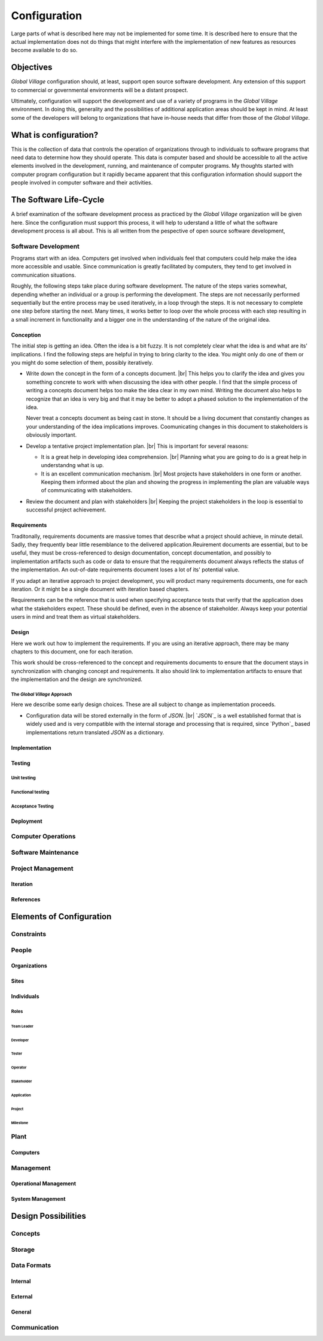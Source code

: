 #############
Configuration
#############
Large parts of what is described here may not be implemented for some time. It
is described here to ensure that the actual implementation does not do things
that might interfere with the implementation of new features as resources
become available to do so.

**********
Objectives
**********
*Global Village* configuration should, at least, support open source software
development. Any extension of this support to commercial or governmental
environments will be a distant prospect.

Ultimately, configuration will support the development and use of a variety of
programs in the *Global Village* environment. In doing this, generality and the
possibilities of additional application areas should be kept in mind. At least
some of the developers will belong to organizations that have in-house needs
that differ from those of the *Global Village*.

**********************
What is configuration?
**********************
This is the collection of data that controls the operation of organizations
through to individuals to software programs that need data to determine how they
should operate. This data is computer based and should be accessible to all the
active elements involved in the development, running, and maintenance of
computer  programs. My thoughts started with computer program configuration but
it rapidly became apparent that this configuration information should support
the people involved in computer software and their activities. 

***********************
The Software Life-Cycle
***********************
A brief examination of the software development process as practiced by the
*Global Village* organization will be given here. Since the configuration must
support this process, it will help to uderstand a little of what the software
development process is all about. This is all written from the pespective of
open source software development,

Software Development
====================
Programs start with an idea. Computers get involved when individuals feel that
computers could help make the idea more accessible and usable. Since
communication is greatly facilitated by computers, they tend to get involved in
communication situations.

Roughly, the following steps take place during software development. The nature
of the steps varies somewhat, depending whether an individual or a group is
performing the development. The steps are not necessarily performed sequentially
but the entire process may be used iteratively, in a loop through the steps. It 
is not necessary to complete one step before starting the next. Many times, it
works better to loop over the whole process with each step resulting in a small
increment in functionality and a bigger one in the understanding of the nature
of the original idea.
 
Conception
----------
The initial step is getting an idea. Often the idea is a bit fuzzy. It is not
completely clear what the idea is and what are its' implications. I find the
following steps are helpful in trying to bring clarity to the idea. You might
only do one of them or you might do some selection of them, possibly
iteratively.

* Write down the concept in the form of a concepts document. |br| 
  This helps you to clarify the idea and gives you something concrete to work
  with when discussing the idea with other people. I find that the simple
  process of writing a concepts document helps too make the idea clear in my own
  mind. Writing the document also helps to recognize that an idea is very big
  and that it may be better to adopt a phased solution to the implementation of
  the idea.
  
  Never treat a concepts document as being cast in stone. It should be a living
  document that constantly changes as your understanding of the idea
  implications improves. Coomunicating changes in this document to stakeholders
  is obviously important.

* Develop a tentative project implementation plan. |br| 
  This is important for several reasons:

  * It is a great help in developing idea comprehension. |br| 
    Planning what you are going to do is a great help in understandng what is up.

  * It is an excellent communication mechanism. |br| 
    Most projects have stakeholders in one form or another. Keeping them
    informed about the plan and showing the progress in implementing the plan
    are valuable ways of communicating with stakeholders.

* Review the document and plan with stakeholders |br| 
  Keeping the project stakeholders in the loop is essential to successful
  project achievement.
 
Requirements
------------
Traditonally, requirements documents are massive tomes that describe what a
project should achieve, in minute detail. Sadly, they frequently bear little
resemblance to the delivered application.Reuirement documents are essential, but
to be useful, they must be cross-referenced to design documentation, concept
documentation, and possibly to implementation artifacts such as code or data to
ensure that the reqquirements document always reflects the status of the
implementation. An out-of-date requirements document loses a lot of its'
potential value.

If you adapt an iterative approach to project development, you will product many
requirements documents, one for each iteration. Or it might be a single
document with iteration based chapters.

Requirements can be the reference that is used when specifying acceptance tests
that verify that the application does what the stakeholders expect. These should
be defined, even in the absence of stakeholder. Always keep your potential
users in mind and treat them as virtual stakeholders.

Design
------
Here we work out how to implement the requirements. If you are using an
iterative approach, there may be many chapters to this document, one for each
iteration.

This work should be cross-referenced to the concept and requirements documents
to ensure that the document stays in synchronization with changing concept and
requirements. It also should link to implementation artifacts to ensure that the
implementation and the design are synchronized.

The *Global Village* Approach
^^^^^^^^^^^^^^^^^^^^^^^^^^^^^ 
Here we describe some early design choices. These are all subject to change as
implementation proceeds.

* Configuration data will be stored externally in the form of `JSON`. |br|
  `JSON`_ is a well established format that is widely used and is very
  compatible with the internal storage and processing that is required, since
  `Python`_ based implementations return translated `JSON` as a dictionary.  
  
Implementation
--------------

Testing
-------

Unit testing
^^^^^^^^^^^^

Functional testing
^^^^^^^^^^^^^^^^^^

Acceptance Testing
^^^^^^^^^^^^^^^^^^

Deployment
----------

Computer Operations
===================

Software Maintenance
====================

Project Management
==================

Iteration
---------

References
----------

*************************
Elements of Configuration
*************************

Constraints
===========

People
======

Organizations
-------------

Sites
-----

Individuals
-----------

Roles
^^^^^

Team Leader
"""""""""""

Developer
"""""""""

Tester
""""""

Operator
""""""""

Stakeholder
"""""""""""

Application
"""""""""""

Project
"""""""

Milestone
"""""""""

Plant
=====

Computers
---------

Management
==========

Operational Management
----------------------

System Management
-----------------

********************
Design Possibilities
********************

Concepts
========

Storage
=======

Data Formats
============

Internal
--------

External
--------

General
-------

Communication
=============
